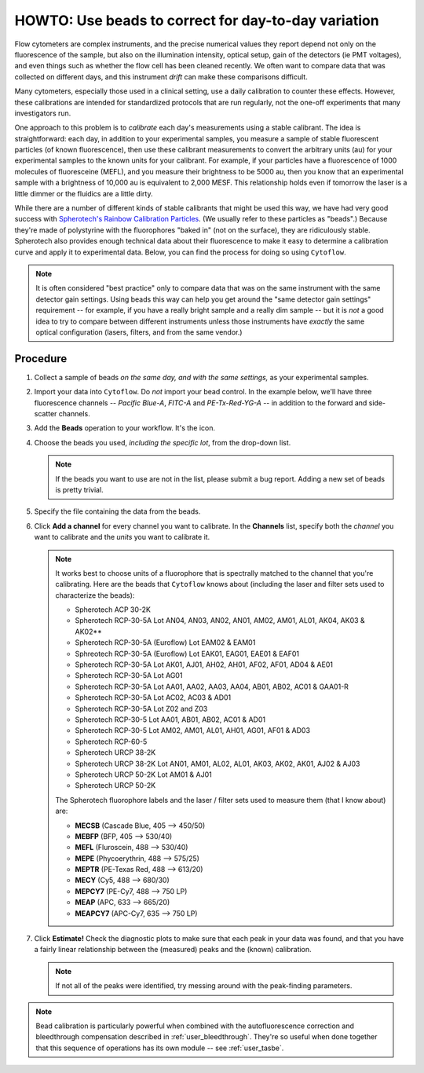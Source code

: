 .. _user_beads:

HOWTO: Use beads to correct for day-to-day variation
====================================================

Flow cytometers are complex instruments, and the precise numerical values
they report depend not only on the fluorescence of the sample, but also
on the illumination intensity, optical setup, gain of the detectors (ie PMT
voltages), and even things such as whether the flow cell has been cleaned
recently.  We often want to compare data that was collected on different
days, and this instrument *drift* can make these comparisons difficult.

Many cytometers, especially those used in a clinical setting, use a daily
calibration to counter these effects.  However, these calibrations are intended
for standardized protocols that are run regularly, not the one-off experiments 
that many investigators run.

One approach to this problem is to *calibrate* each day's measurements using
a stable calibrant.  The idea is straightforward: each day, in addition to 
your experimental samples, you measure a sample of stable fluorescent particles
(of known fluorescence), then use these calibrant measurements to convert the
arbitrary units (au) for your experimental samples to the known units for your
calibrant.  For example, if your particles have a fluorescence of 1000 molecules of
fluoresceine (MEFL), and you measure their brightness to be 5000 au, then you 
know that an experimental sample with a brightness of 10,000 au is equivalent to 2,000
MESF.  This relationship holds even if tomorrow the laser is a little dimmer or
the fluidics are a little dirty.

While there are a number of different kinds of stable calibrants that might be
used this way, we have had very good success with 
`Spherotech's Rainbow Calibration Particles <https://www.spherotech.com/CalibrationParticles.htm>`_.
(We usually refer to these particles as "beads".)  Because they're made of 
polystyrine with the fluorophores "baked in" (not on the surface), they 
are ridiculously stable.  Spherotech also provides enough technical data 
about their fluorescence to make it easy to determine a calibration curve
and apply it to experimental data.  Below, you can find the process for 
doing so using ``Cytoflow``.

.. note:: It is often considered "best practice" only to compare data that was
          on the same instrument with the same detector gain settings.  Using
          beads this way can help you get around the "same detector gain
          settings" requirement -- for example, if you have a really bright sample
          and a really dim sample -- but it is *not* a good idea to try to 
          compare between different instruments unless those instruments have
          *exactly* the same optical configuration (lasers, filters, and from
          the same vendor.)
          
Procedure
---------

#. Collect a sample of beads *on the same day, and with the same settings,*
   as your experimental samples.
   
#. Import your data into ``Cytoflow``.  Do *not* import your bead control. 
   In the example below, we'll have three fluorescence channels -- *Pacific Blue-A*, 
   *FITC-A* and *PE-Tx-Red-YG-A* -- in addition to the forward and side-scatter channels.
   
   .. image:: images/bleedthrough2.png
   
#. Add the **Beads** operation to your workflow.  It's the |BEADS| icon.

#. Choose the beads you used, *including the specific lot*, from the drop-down
   list.
   
   .. note:: If the beads you want to use are not in the list, please submit a bug
             report.  Adding a new set of beads is pretty trivial.
                          
#. Specify the file containing the data from the beads.

#. Click **Add a channel** for every channel you want to calibrate. In the
   **Channels** list, specify both the *channel* you want to calibrate and
   the *units* you want to calibrate it.
   
   .. note:: It works best to choose units of a fluorophore that is spectrally
             matched to the channel that you're calibrating.  Here are the beads
             that ``Cytoflow`` knows about (including the laser and filter sets
             used to characterize the beads):

             - Spherotech ACP 30-2K
             - Spherotech RCP-30-5A Lot AN04, AN03, AN02, AN01, AM02, AM01, AL01, AK04, AK03 & AK02**
             - Spherotech RCP-30-5A (Euroflow) Lot EAM02 & EAM01
             - Sphreotech RCP-30-5A (Euroflow) Lot EAK01, EAG01, EAE01 & EAF01
             - Spherotech RCP-30-5A Lot AK01, AJ01, AH02, AH01, AF02, AF01, AD04 & AE01
             - Spherotech RCP-30-5A Lot AG01
             - Spherotech RCP-30-5A Lot AA01, AA02, AA03, AA04, AB01, AB02, AC01 & GAA01-R
             - Spherotech RCP-30-5A Lot AC02, AC03 & AD01
             - Spherotech RCP-30-5A Lot Z02 and Z03
             - Spherotech RCP-30-5 Lot AA01, AB01, AB02, AC01 & AD01
             - Spherotech RCP-30-5 Lot AM02, AM01, AL01, AH01, AG01, AF01 & AD03
             - Spherotech RCP-60-5
             - Spherotech URCP 38-2K
             - Spherotech URCP 38-2K Lot AN01, AM01, AL02, AL01, AK03, AK02, AK01, AJ02 & AJ03
             - Spherotech URCP 50-2K Lot AM01 & AJ01
             - Spherotech URCP 50-2K
    
             The Spherotech fluorophore labels and the laser / filter sets used to measure them
             (that I know about) are:
    
             - **MECSB** (Cascade Blue, 405 --> 450/50)
             - **MEBFP** (BFP, 405 --> 530/40)
             - **MEFL** (Fluroscein, 488 --> 530/40)
             - **MEPE** (Phycoerythrin, 488 --> 575/25)
             - **MEPTR** (PE-Texas Red, 488 --> 613/20)
             - **MECY** (Cy5, 488 --> 680/30)
             - **MEPCY7** (PE-Cy7, 488 --> 750 LP)
             - **MEAP** (APC, 633 --> 665/20)
             - **MEAPCY7** (APC-Cy7, 635 --> 750 LP)
             
               
#. Click **Estimate!**  Check the diagnostic plots to make sure that each
   peak in your data was found, and that you have a fairly linear relationship
   between the (measured) peaks and the (known) calibration.
   
   .. image:: images/beads2.png
   
   .. note:: If not all of the peaks were identified, try messing around with
             the peak-finding parameters.
             
.. note:: Bead calibration is particularly powerful when combined with the 
          autofluorescence correction and bleedthrough compensation 
          described in :ref:`user_bleedthrough`.  They're so useful when
          done together that this sequence of operations has its own module --
          see :ref:`user_tasbe`.
  
  
  
.. |BEADS| image:: images/beads1.png
  